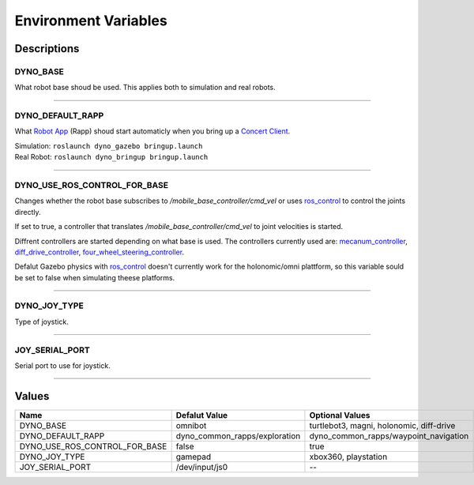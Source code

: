 Environment Variables
=====================

Descriptions
------------

DYNO_BASE
^^^^^^^^^

What robot base shoud be used. This applies both to simulation and real robots.

------------------------------------

DYNO_DEFAULT_RAPP
^^^^^^^^^^^^^^^^^

.. _Robot App: http://wiki.ros.org/rocon/indigo/Guide#rocon_app_platform.Rapps
.. _Concert Client: http://wiki.ros.org/rocon/indigo/Guide#rocon_concert.The_Concert

What `Robot App`_ (Rapp) shoud start automaticly when you bring up a `Concert Client`_.

| Simulation: ``roslaunch dyno_gazebo bringup.launch``
| Real Robot: ``roslaunch dyno_bringup bringup.launch``

------------------------------------

DYNO_USE_ROS_CONTROL_FOR_BASE
^^^^^^^^^^^^^^^^^^^^^^^^^^^^^

.. _mecanum_controller: https://github.com/samiamlabs/mecanum_controller
.. _diff_drive_controller: http://wiki.ros.org/diff_drive_controller
.. _four_wheel_steering_controller: https://github.com/ros-controls/ros_controllers/tree/melodic-devel/four_wheel_steering_controller
.. _ros_control: http://wiki.ros.org/ros_control

Changes whether the robot base subscribes to */mobile_base_controller/cmd_vel* or
uses `ros_control`_ to control the joints directly.

If set to true, a controller that translates */mobile_base_controller/cmd_vel*
to joint velocities is started.

Diffrent controllers are started depending on what base is used.
The controllers currently used are: `mecanum_controller`_, `diff_drive_controller`_, `four_wheel_steering_controller`_.

Defalut Gazebo physics with `ros_control`_ doesn't currently work for the
holonomic/omni plattform, so this variable sould be set to false when simulating theese platforms.

------------------------------------

DYNO_JOY_TYPE
^^^^^^^^^^^^^

Type of joystick.

------------------------------------

JOY_SERIAL_PORT
^^^^^^^^^^^^^^^

Serial port to use for joystick.

------------------------------------

Values
------

==============================  =====================================  ========================================
Name                            Defalut Value                          Optional Values
==============================  =====================================  ========================================
DYNO_BASE                       omnibot                                turtlebot3, magni, holonomic, diff-drive
DYNO_DEFAULT_RAPP               dyno_common_rapps/exploration          dyno_common_rapps/waypoint_navigation
DYNO_USE_ROS_CONTROL_FOR_BASE   false                                  true
DYNO_JOY_TYPE                   gamepad                                xbox360, playstation
JOY_SERIAL_PORT                 /dev/input/js0                         --
==============================  =====================================  ========================================
